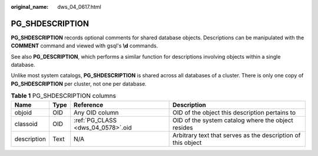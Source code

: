 :original_name: dws_04_0617.html

.. _dws_04_0617:

PG_SHDESCRIPTION
================

**PG_SHDESCRIPTION** records optional comments for shared database objects. Descriptions can be manipulated with the **COMMENT** command and viewed with gsql's **\\d** commands.

See also **PG_DESCRIPTION**, which performs a similar function for descriptions involving objects within a single database.

Unlike most system catalogs, **PG_SHDESCRIPTION** is shared across all databases of a cluster. There is only one copy of **PG_SHDESCRIPTION** per cluster, not one per database.

.. table:: **Table 1** PG_SHDESCRIPTION columns

   +-------------+------+-----------------------------------+--------------------------------------------------------------+
   | Name        | Type | Reference                         | Description                                                  |
   +=============+======+===================================+==============================================================+
   | objoid      | OID  | Any OID column                    | OID of the object this description pertains to               |
   +-------------+------+-----------------------------------+--------------------------------------------------------------+
   | classoid    | OID  | :ref:`PG_CLASS <dws_04_0578>`.oid | OID of the system catalog where the object resides           |
   +-------------+------+-----------------------------------+--------------------------------------------------------------+
   | description | Text | N/A                               | Arbitrary text that serves as the description of this object |
   +-------------+------+-----------------------------------+--------------------------------------------------------------+
